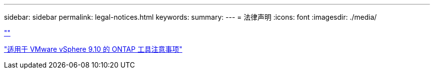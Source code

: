 ---
sidebar: sidebar 
permalink: legal-notices.html 
keywords:  
summary:  
---
= 法律声明
:icons: font
:imagesdir: ./media/


link:https://raw.githubusercontent.com/NetAppDocs/common/main/_include/common-legal-notices.adoc[""]

https://library.netapp.com/ecm/ecm_download_file/ECMLP2881273["适用于 VMware vSphere 9.10 的 ONTAP 工具注意事项"^]
